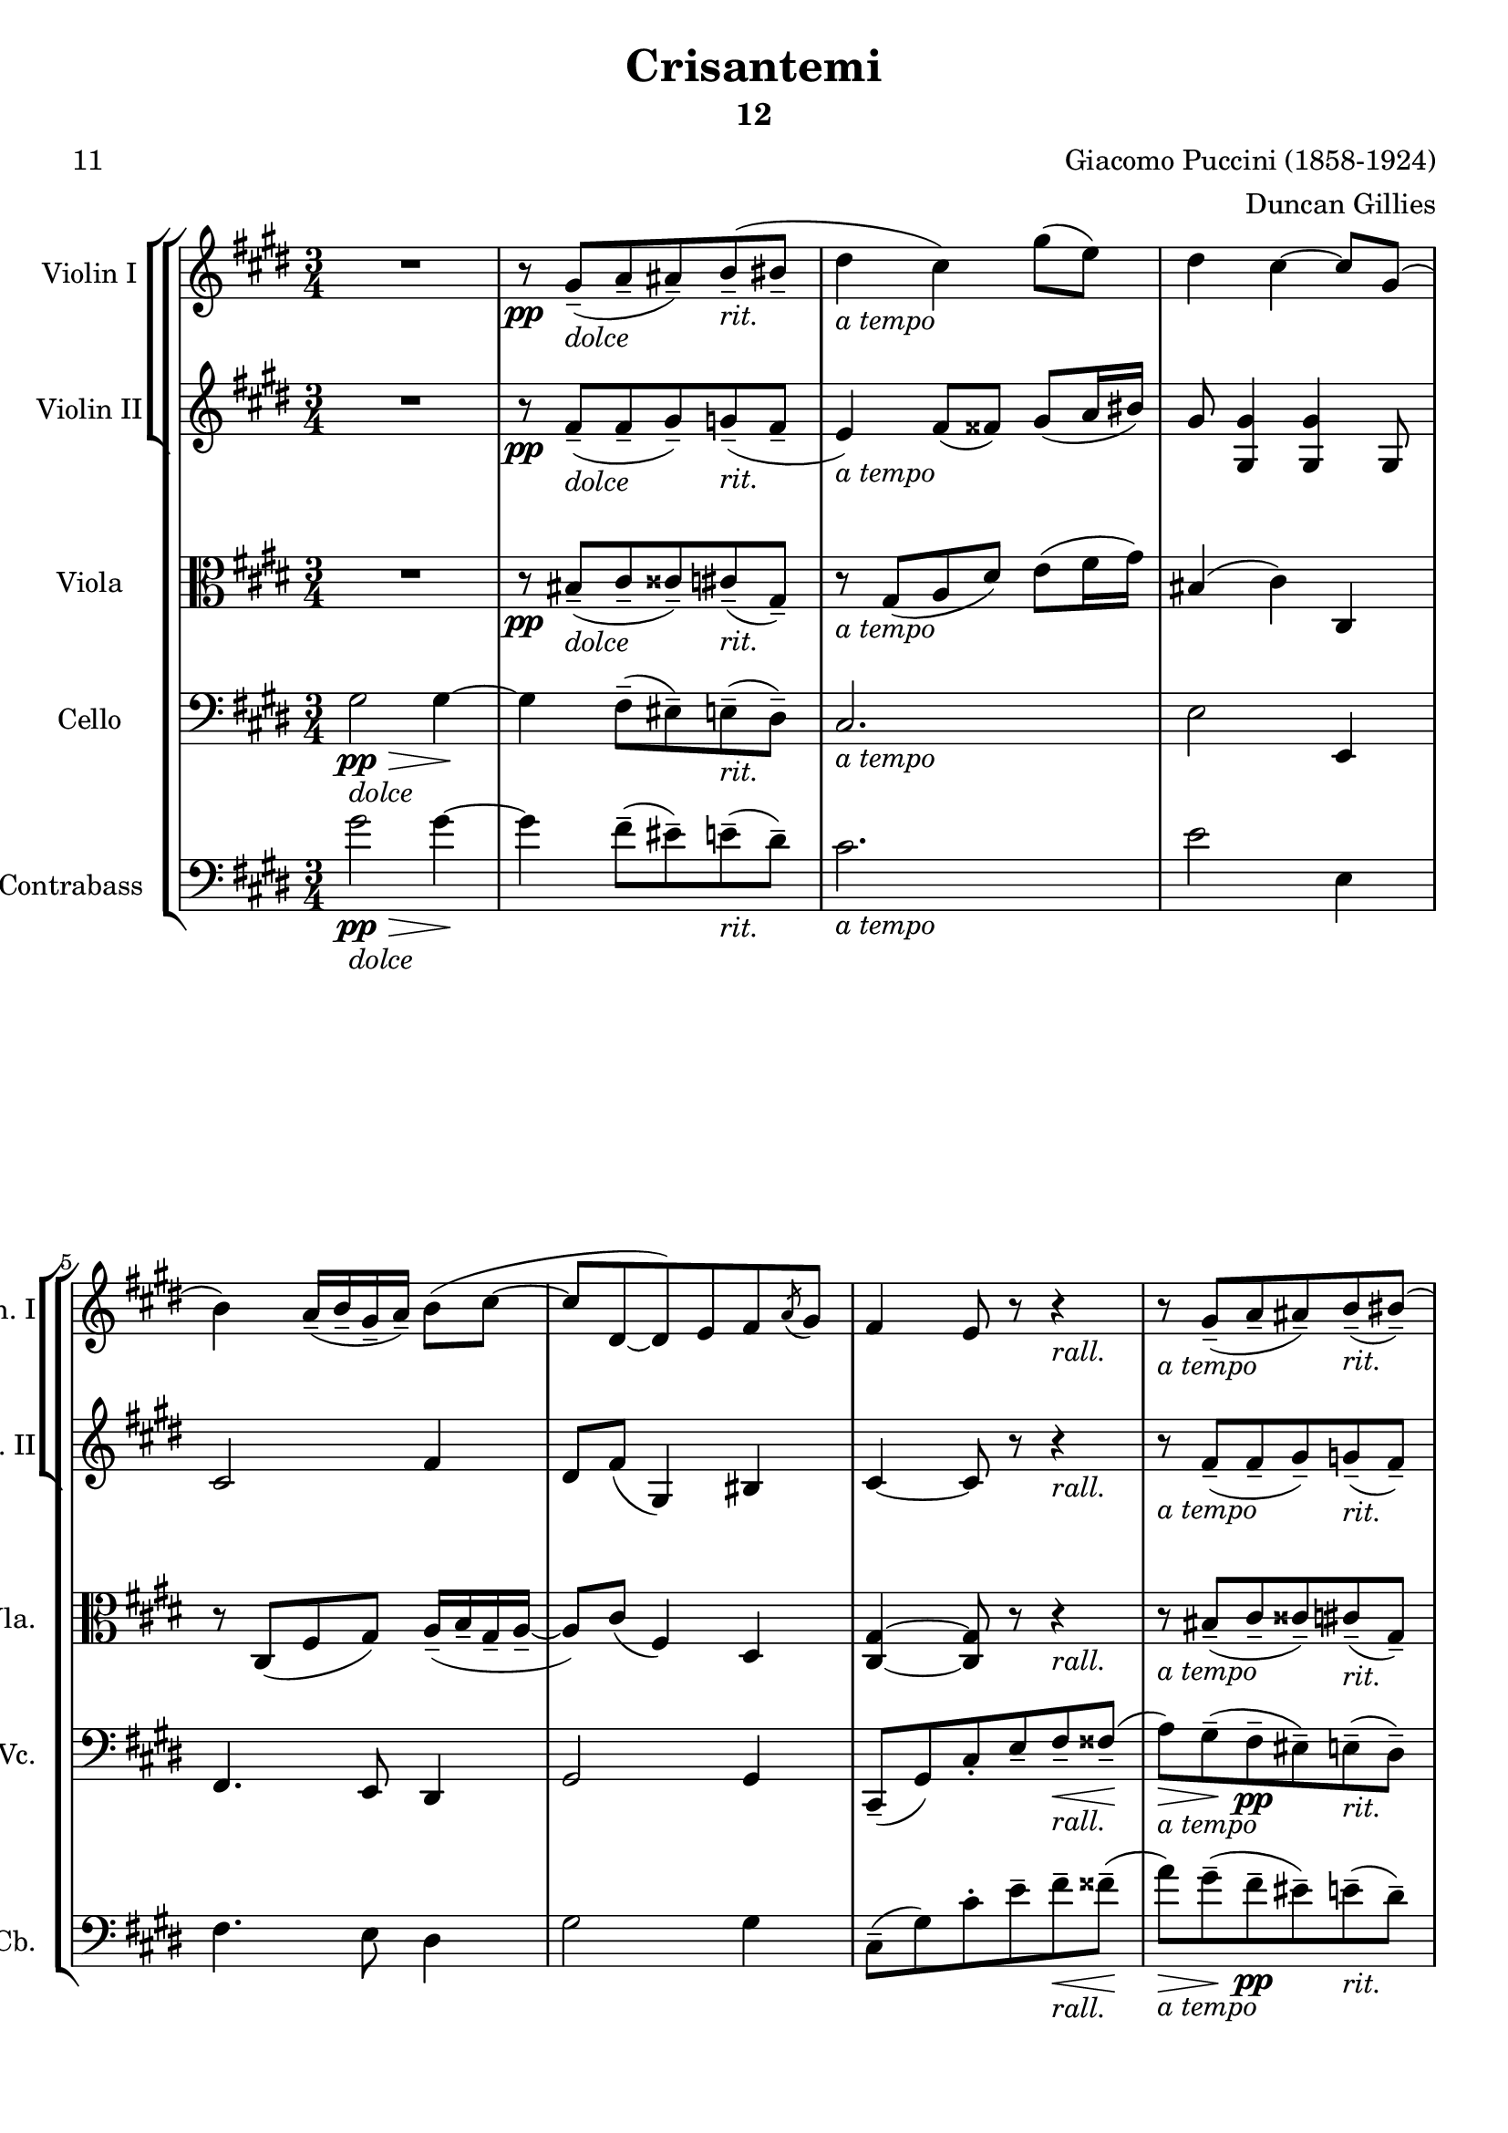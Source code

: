 \version "2.24.3"
% automatically converted by musicxml2ly from /Users/bryanwest/Documents/Finale Files/Finale/String/Puccini - Crisantemi/Puccini - Crisantemi.musicxml
\pointAndClickOff

\header {
  title =  Crisantemi
  composer =  "Giacomo Puccini (1858-1924)"
  arranger =  "Duncan Gillies"
  encodingsoftware =  "Finale v27.4 for Mac"
  encodingdate =  "2024-03-23"
  poet =  "11"
  subtitle =  "12"
}

\layout {
  \context {
    \Score
    skipBars = ##t
    autoBeaming = ##f
  }
}
PartPOneVoiceOne =  \relative gis' {
  \clef "treble" \time 3/4 \key cis \minor | % 1
  R2. | % 2
  r8 -\pp \stemUp gis ( -- [ -\markup{ \italic {dolce} } \stemUp a
  -- \stemUp ais8 ) -- \stemUp b ( -- -\markup{ \italic {rit.} }
  \stemUp bis8 -- ] | % 3
  \stemDown dis4 -\markup{ \italic {a tempo} } \stemDown cis )
  \stemDown gis'8 ( [ \stemDown e ) ] | % 4
  \stemDown dis4 \stemDown cis ~ \stemUp cis8 [ \stemUp gis ( ] | % 5
  \stemDown b4 ) \stemUp a16 ( -- [ \stemUp b -- \stemUp gis --
  \stemUp a16 ) -- ] \stemDown b8 ( [ \stemDown cis ~ ] | % 6
  \stemUp cis8 [ \stemUp dis, ~ \stemUp dis ) \stemUp e \stemUp fis
  \acciaccatura { \stemUp a8 } \stemUp gis ] | % 7
  \stemUp fis4 \stemUp e8 r r4 -\markup{ \italic {rall.} } | % 8
  r8 -\markup{ \italic {a tempo} } \stemUp gis ( -- [ \stemUp a --
  \stemUp ais8 ) -- \stemUp b ( -- -\markup{ \italic {rit.} } \stemUp
  bis8 ) ( -- ] | % 9
  \stemDown dis4 ) \stemDown cis2 ~ -\markup{ \italic {a tempo} } |
  \barNumberCheck #10
  \stemDown cis8 [ \stemDown cis ( -- \stemDown d -- \stemDown dis
  ) -- \stemDown e8 ( -- -\markup{ \italic {rit.} } \stemDown eis ) (
  -- ] | % 11
  \stemDown gis4 ) -\markup{ \italic {a tempo} } \stemDown fis ~
  \stemDown fis8 r | % 12
  \stemDown cis'8 ( [ -\pp \stemDown a ) ] \stemDown gis4 ( \stemDown
  fis4 ) | % 13
  \stemDown a8. ( [ \stemDown cis,16 ) ] -\< \stemDown cis4 -\markup{
    \italic {accel.}
  } \stemDown dis8 [ \stemDown e ] | % 14
  \stemDown fis8 [ -\! \stemDown a, ~ ] \stemUp a16 [ -\markup{
    \italic {rit.}
  } -\> \stemUp b16 ( -- \stemUp gis -- \stemUp a
  ) -- ] \stemDown b8 ( [ \stemDown cis ~ ] | % 15
  \stemUp cis8 [ -\! -\ppp \stemUp dis, ~ \stemUp dis ) \stemUp e (
  -- -\< \stemUp fis8 -- -\markup{ \italic {rall.} } \stemUp fisis )
  -- ] -\! | % 16
  \stemUp a8. ( [ -\> \stemUp gis16 ) ] \stemUp gis2 ~ -\! | % 17
  \stemUp gis8 [ \stemUp gis ( -- -\markup{ \italic {a tempo} }
  \stemUp a8 -- \stemUp ais ) -- \stemUp b ( -- -\markup{
    \italic
    {rit.}
  } \stemUp bis8 ) ( -- ] | % 18
  \stemDown dis4 ) -\markup{ \italic {a tempo} } \stemDown cis2 ~ | % 19
  \stemDown cis8 [ \stemDown cis ( -- \stemDown d -- \stemDown dis
  ) -- -\markup{ \italic {rit.} } \stemDown e8 ( -- \stemDown eis ) (
  -- ] | \barNumberCheck #20
  \stemDown gis4 -\markup{ \italic {a tempo} } \stemDown fis )
  \stemDown gis8 ( [ \stemDown a ) ] | % 21
  \stemDown cis8 ( [ -\markup{ \italic {un poco affrettando} } -\<
  \stemDown a8 ) ] \stemDown gis4 ( -\! -\> \stemDown fis ) | % 22
  \stemDown a8 ( [ -\! -\< \stemDown fis ) ] \stemDown e4 ( -\! -\>
  \stemDown dis4 ) | % 23
  \stemDown fis8 -\! -\markup{ \italic {allargando} } -\< \stemDown
  dis4 \stemUp cis8 -> [ \stemUp a -> \stemUp fis -> ] | % 24
  \stemUp e4 -^ -\! -\f \stemUp dis ~ \stemUp dis8 [ \stemUp gis -^
  ] -\ff | % 25
  \stemDown cis8. ( -^ [ -\markup{ \bold {Sostenuto} } -\markup{
    \italic {con forza}
  } \stemDown dis16 ) ] \stemDown e8 -^ [
  \stemDown cis8 -^ ] \stemDown fis8. ( -^ [ \stemDown dis16 ) ] | % 26
  \stemDown gis2. -\markup{ \bold {Rallantando} } -\> | % 27
  \stemUp gis,2. -\! -\pp | % 28
  R2. | % 29
  r8 \stemUp gis, ( -- [ -\markup{ \italic {trattenuto} } \stemUp a
  -- \stemUp ais8 ) -- \stemUp b ( -- -\< \stemUp bis ) -- ] |
  \barNumberCheck #30
  \stemUp dis2. ( -\! -\> -\f | % 31
  \stemUp cis2 ) ~ -\! -\pp \stemUp cis8 r \bar "||"
  \mark \markup { A } R2. -\markup{ \bold {A tempo} } | % 33
  r4 r r8. \stemUp fis16 ( -\p | % 34
  \stemUp a4 ) ~ -\markup{ \italic {con molto espressione} } \stemUp a8.
  [ \stemUp fis16 ( ] \stemDown b8. ) [ \stemDown fis'16 ] | % 35
  \stemDown fis16 ( [ -\> \stemDown cis8. ) ~ ] -\! \stemDown cis4 ~
  \stemDown cis8 r16 \stemDown cis ( | % 36
  \stemDown e4 ) \stemDown d4.. ( \stemDown b16 ) | % 37
  \stemDown b16 ( [ \stemDown cis8. ) ~ ] \stemDown cis4 \times 2/3 {
    \acciaccatura { \stemUp d8*3/2 ( } \stemDown cis8 ) ( -- [
    \stemDown b8 -- -\pp \stemDown a ) -- ]
  }
  | % 38
  \stemDown b4 ~ \stemDown b16 [ \stemDown cis ( -- \stemDown b --
  \stemDown cis16 ) -- ] \stemUp a ( [ \stemUp b \stemUp a
  \stemUp b16 ) ] | % 39
  \stemUp gis2 \times 2/3 {
    \stemUp b8 ( -- [ -\markup{ \italic {poco rit.} } \stemUp a --
    \stemUp gis8 ) -- ]
  }
  | \barNumberCheck #40
  \stemUp a4 ~ \stemDown a16 [ \stemDown cis ( \stemDown fis )
  \stemDown a,16 -. ] \stemUp gis ( -- [ \stemUp a -- \stemUp gis
  -- \stemUp a16 ) -- ] | % 41
  \stemUp fis4 ~ -\markup{ \italic {a tempo} } \stemUp fis8 r r4 | % 42
  r4 r r8. \stemUp fis16 ( \downbow -\mf | % 43
  \stemDown fis'8. ) [ \stemDown e16 ( ] \stemDown d8. ) [ -\>
  \stemDown cis16 ( ] \stemUp b8. ) [ \stemUp a16 ( ] -\! | % 44
  \stemUp gis8. ) [ -\markup{ \bold {Poco rall.} } -\pp \stemUp b16 (
  -> ] \stemUp gis8. ) [ \stemUp b16 ( -> ] \stemUp gis8. ) [ \stemUp
  b16 ( -> ] | % 45
  \stemUp gis8 ) r r4 r8. \stemDown fis'16 ( -\p | % 46
  \stemDown a4 ) ~ -\markup{ \bold {A tempo} } -\markup{
    \italic
    {molto espressivo}
  } \stemDown a8. [ \stemDown fis16 ( ]
  \stemDown b8. ) [ \stemDown fis'16 ] | % 47
  \stemDown fis16 ( [ \stemDown cis8. ) ~ ] \stemDown cis4 ~ \stemDown
  cis8 r16 \stemDown cis ( | % 48
  \stemDown e4 ) \stemDown d4.. ( \stemDown b16 ) | % 49
  \stemDown b16 ( [ -\> \stemDown cis8. ) ~ ] -\! \stemDown cis4
  \times 2/3 {
    \acciaccatura { \stemUp d8*3/2 ( } \stemDown cis8 ) ( -- [
    \stemDown b8 -- -\pp \stemDown a ) -- ]
  }
  | \barNumberCheck #50
  \stemDown b4 ~ \stemDown b16 [ \stemDown cis ( -- \stemDown b --
  \stemDown cis16 ) -- ] \stemDown a ( [ \stemDown b \stemDown a
  \stemDown b16 ) ] | % 51
  \stemDown gis2 \times 2/3 {
    \stemDown b8 ( -- [ \stemDown a -- \stemDown gis ) -- ]
  }
  | % 52
  \stemDown a4 ~ -\< \stemDown a16 [ \stemDown cis ( \stemDown fis
  ) \stemDown a,16 -. ] -\! \stemDown gis ( -- [ -\> \stemDown a
  -- \stemDown gis16 -- \stemDown a ) -- ] -\! | % 53
  \stemDown fis4 ~ -\markup{ \bold {Senza rall.} } -\pp \stemDown fis16
  \stemUp a,16 -. [ \stemUp fis -. \stemUp a -. ] \stemUp gis -.
  [ \stemUp b16 -. \stemUp gis -. \stemUp b -. ] | % 54
  \stemDown a16 -. [ -\< \stemDown cis -. \stemDown fis8 ~ ] -\! -\>
  \stemDown fis4 -\! \stemDown cis | % 55
  \stemUp fis,4 ~ \stemUp fis16 [ \stemUp a -. \stemUp fis -.
  \stemUp a16 -. ] \stemUp gis -. [ -\< \stemUp b -. \stemUp gis
  -. \stemUp b16 -. ] | % 56
  \stemDown a16 -. [ \stemDown cis -. \stemDown fis -. \stemDown
  cis16 -. ] \stemDown a'4 -\! -\> \stemDown cis, | % 57
  \stemUp fis,4 ~ -\! \stemUp fis8 r \stemUp fis4 ( -\f | % 58
  \stemUp gis4 ) ~ \stemUp gis8 [ r16 \stemUp gis ( ] \stemUp b8 ) [
  r16 \stemUp gis ( ] | % 59
  \stemUp a4 ) ~ \stemUp a8 r \stemDown cis4 ( -\markup{
    \italic
    {portando}
  } -\p | \barNumberCheck #60
  \stemUp gis4 ) ~ \stemUp gis8 [ r16 \stemUp gis ( ] \stemUp b8 ) [
  r16 \stemUp gis ( ] | % 61
  \stemUp fis4 ) ~ \stemUp fis8 r \stemUp fis4 ( -\mf | % 62
  \stemUp gis4 ) ~ \stemUp gis8 [ r16 \stemUp gis \upbow ] -\markup{
    \italic {molto rit.}
  } \times 2/3 {
    \stemUp a8 \downbow [ \stemUp gis8. ( \stemUp fis16 ) ]
  }
  | % 63
  \mark \markup { B } \stemUp gis2 ( -\< \stemUp a4 | % 64
  \stemUp ais4 -\! \stemDown b -\> \stemDown bis | % 65
  \stemDown dis4 -\! -\markup{ \italic {a tempo} } \stemDown cis )
  \stemDown gis'8 ( [ \stemDown e ) ] | % 66
  \stemDown dis4 \stemDown cis ~ \stemUp cis8 [ \stemUp gis ( ] | % 67
  \stemDown b4 ) \stemUp a16 ( -- [ \stemUp b -- \stemUp gis --
  \stemUp a16 ) -- ] \stemDown b8 ( [ \stemDown cis ~ ] | % 68
  \stemUp cis8 [ \stemUp dis, ~ \stemUp dis ) \stemUp e \stemUp fis
  \acciaccatura { \stemUp a8 ( } \stemUp gis ) ] | % 69
  \stemUp fis4 ( \stemUp e8 ) r r4 -\markup{ \italic {rall.} } |
  \barNumberCheck #70
  r8 \stemUp gis ( -- [ -\markup{ \italic {a tempo} } \stemUp a --
  \stemUp ais8 ) -- \stemUp b ( -- -\markup{ \italic {rit.} } \stemUp
  bis8 ) ( -- ] | % 71
  \stemDown dis4 ) \stemDown cis2 ~ | % 72
  \stemDown cis8 [ \stemDown cis ( -- \stemDown d -- \stemDown dis
  ) -- \stemDown e8 ( -- -\markup{ \italic {rit.} } \stemDown eis ) (
  -- ] | % 73
  \stemDown gis4 ) \stemDown fis ~ \stemDown fis8 r | % 74
  \stemDown cis'8 ( [ -\pp \stemDown a ) ] \stemDown gis4 ( \stemDown
  fis4 ) | % 75
  \stemDown a8. ( [ \stemDown cis,16 ) ] -\< \stemDown cis4 -\markup{
    \italic {accel.}
  } \stemDown dis8 [ \stemDown e ] | % 76
  \stemDown fis8 [ -\! \stemDown a, ~ ] \stemUp a16 [ -\markup{
    \italic {rit.}
  } -\> \stemUp b16 ( -- \stemUp gis -- \stemUp a
  ) -- ] \stemDown b8 ( [ \stemDown cis ~ ] | % 77
  \stemUp cis8 [ -\! -\ppp \stemUp dis, ~ \stemUp dis ) \stemUp e (
  -- -\< \stemUp fis8 -- -\markup{ \italic {rall.} } \stemUp fisis )
  -- ] -\! | % 78
  \stemUp a8. ( [ -\> \stemUp gis16 ) ] \stemUp gis2 ~ -\! | % 79
  \stemUp gis8 [ \stemUp gis ( -- -\markup{ \italic {a tempo} }
  \stemUp a8 -- \stemUp ais ) -- \stemUp b ( -- -\markup{
    \italic
    {rit.}
  } \stemUp bis8 ) ( -- ] | \barNumberCheck #80
  \stemDown dis4 ) -\markup{ \italic {a tempo} } \stemDown cis2 ~ | % 81
  \stemDown cis8 [ \stemDown cis ( -- \stemDown d -- \stemDown dis
  ) -- -\markup{ \italic {rit.} } \stemDown e8 ( -- \stemDown eis ) (
  -- ] | % 82
  \stemDown gis4 -\markup{ \italic {a tempo} } \stemDown fis )
  \stemDown gis8 ( [ \stemDown a ) ] | % 83
  \stemDown cis8 ( [ -\markup{ \italic {un poco affrettando} } -\<
  \stemDown a8 ) ] \stemDown gis4 ( -\! -\> \stemDown fis ) | % 84
  \stemDown a8 ( [ -\! -\< \stemDown fis ) ] \stemDown e4 ( -\! -\>
  \stemDown dis4 ) | % 85
  \stemDown fis8 -\! -\markup{ \italic {allargando} } -\< \stemDown
  dis4 \stemUp cis8 -> [ \stemUp a -> \stemUp fis -> ] | % 86
  \stemUp e4 -^ -\! -\f \stemUp dis ~ \stemUp dis8 [ \stemUp gis -^
  ] -\ff | % 87
  \stemDown cis8. ( -^ [ -\markup{ \italic {con forza} } -\markup{
    \bold {Sostenuto}
  } \stemDown dis16 ) ] \stemDown e8 -^ [
  \stemDown cis8 -^ ] \stemDown fis8. ( -^ [ \stemDown dis16 ) ] | % 88
  \stemDown gis2. -\> | % 89
  \stemUp gis,2. -\! -\pp | \barNumberCheck #90
  R2. | % 91
  r8 \stemUp gis, ( -- [ -\markup{ \italic {trattenuto} } \stemUp a
  -- \stemUp ais8 ) -- \stemUp b ( -- -\< \stemUp bis ) -- ] | % 92
  \stemUp dis4 -\! -\markup{ \bold {Senza rall.} } -\pp \stemUp cis2 ~
  | % 93
  \stemUp cis2 \stemUp gis4 | % 94
  \stemUp cis2. ~ | % 95
  \stemUp cis2 \stemUp gis4 | % 96
  \stemUp cis2 ~ \stemUp cis8 r | % 97
  \stemUp cis2 -\markup{ \bold {Rallantando} } \stemUp cis4 | % 98
  \stemUp cis2. ~ -\> -\markup{ \italic {perdendosi} } | % 99
  \stemUp cis8 -\! r r4 r \fermata | \barNumberCheck #100
  R2. \bar "|."
}

PartPTwoVoiceOne =  \relative fis' {
  \clef "treble" \time 3/4 \key cis \minor | % 1
  R2. | % 2
  r8 -\pp \stemUp fis ( -- [ -\markup{ \italic {dolce} } \stemUp fis
  -- \stemUp gis8 ) -- \stemUp g ( -- -\markup{ \italic {rit.} }
  \stemUp fis8 -- ] | % 3
  \stemUp e4 ) -\markup{ \italic {a tempo} } \stemUp fis8 ( [ \stemUp
  fisis8 ) ] \stemUp gis ( [ \stemUp a16 \stemUp bis ) ] | % 4
  \stemUp gis8 \stemUp <gis, gis'>4 \stemUp <gis gis'> \stemUp gis8 | % 5
  \stemUp cis2 \stemUp fis4 | % 6
  \stemUp dis8 [ \stemUp fis ( ] \stemUp gis,4 ) \stemUp bis | % 7
  \stemUp cis4 ~ \stemUp cis8 r r4 -\markup{ \italic {rall.} } | % 8
  r8 -\markup{ \italic {a tempo} } \stemUp fis ( -- [ \stemUp fis --
  \stemUp gis8 ) -- \stemUp g ( -- -\markup{ \italic {rit.} } \stemUp
  fis8 ) -- ] | % 9
  \stemUp e2. ~ -\markup{ \italic {a tempo} } | \barNumberCheck #10
  \stemUp e8 [ \stemUp eis ( -- \stemUp fis -- \stemUp fisis ) --
  \stemUp fis8 ( -- -\markup{ \italic {rit.} } \stemUp cis ~ -- ] | % 11
  \stemUp cis8 [ -\markup{ \italic {a tempo} } \stemUp a' ~ ] \stemUp
  a16 ) [ \stemUp b ( -- \stemUp gis -- \stemUp a ) -- ]
  \stemDown b8 [ \stemDown cis ~ ] | % 12
  \stemDown cis2. -\pp | % 13
  r16 \stemUp cis, ( [ \stemUp fis \stemUp cis ) ] -\< \stemUp
  fis8 -\markup{ \italic {accel.} } \stemUp <cis fis>4 \stemUp <cis
  fis>8 | % 14
  r16 -\! \stemUp a ( [ \stemUp dis \stemUp a ) ] \stemUp dis8
  -\markup{ \italic {rit.} } -\> \stemUp <a dis>4 \stemUp <a dis>8 | % 15
  \stemUp cis4 ~ -\! -\ppp \stemUp cis8 [ \stemUp cis ~ -\< \stemUp
  cis8 -\markup{ \italic {rall.} } \stemUp cis ] -\! | % 16
  \stemUp bis2. ~ -\> -\! | % 17
  \stemUp bis8 [ \stemUp bis ( -- -\markup{ \italic {a tempo} }
  \stemUp cis8 -- \stemUp cisis ) -- \stemUp cis ( -- -\markup{
    \italic {rit.}
  } \stemUp gis8 ) -- ] | % 18
  \stemUp e'2. ~ -\markup{ \italic {a tempo} } | % 19
  \stemUp e8 [ \stemUp eis ( -- \stemUp fis -- \stemUp fisis ) --
  -\markup{ \italic {rit.} } \stemUp fis8 ( -- \stemUp cis ) -- ] |
  \barNumberCheck #20
  \stemUp cis4. -\markup{ \italic {a tempo} } \stemDown a'8 ( [
  \stemDown cis8 \stemDown fis ) ] | % 21
  \stemDown fis8 ( [ -\markup{ \italic {un poco affrettando} } -\<
  \stemDown dis8 ) ] \stemDown cis2 -\! -\> | % 22
  \stemDown dis8 ( [ -\! -\< \stemDown cis ) ] \stemUp a2 -\! -\> | % 23
  \stemDown cis8 -\! -\markup{ \italic {allargando} } -\< \stemUp a4
  \stemUp fis8 -> [ \stemUp dis -> \stemUp cis -> ] | % 24
  \stemUp a2 ~ -^ -\! -\f \stemUp a8 [ \stemUp gis' -^ ] -\ff | % 25
  \stemUp e8. ( -^ [ -\markup{ \italic {con forza} } \stemUp gis16 ) ]
  \stemUp cis8 -^ [ \stemUp e, -^ ] \stemDown dis'8. ( -^ [ \stemDown
  gis,16 ) ] | % 26
  \stemDown e'2. -\> | % 27
  \stemUp e,2. -\! -\pp | % 28
  R2. | % 29
  r8 \stemUp gis, ( -- [ -\markup{ \italic {trattenuto} } \stemUp a
  -- \stemUp gis8 ) -- \stemUp g ( -- -\< \stemUp gis ) -- ] |
  \barNumberCheck #30
  \stemUp gis2. ~ -\! -\> -\f | % 31
  \stemUp gis2 ~ -\! -\pp \stemUp gis8 r \bar "||"
  \stemUp cis2 -\pp \stemUp b4 -\< -\! -\> | % 33
  \stemUp cis2 -\! \stemUp b4 -\< -\! -\> | % 34
  \stemUp cis2 -\! \stemUp b4 | % 35
  \stemUp cis2. | % 36
  \stemUp b2. | % 37
  \stemUp cis2 \times 2/3 {
    \stemUp cis4 ( -\pp \stemUp fis8 )
  }
  | % 38
  \stemUp b,4 \stemUp e ( \stemUp fis ) | % 39
  \stemUp b,4 ( \stemUp d ) \times 2/3 {
    \stemUp gis8 ( -- [ -\markup{ \italic {poco rit.} } \stemUp eis
    -- \stemUp b8 ) -- ]
  }
  | \barNumberCheck #40
  \stemUp cis4 ~ \stemUp cis16 [ \stemUp fis \stemUp a \stemUp fis
  ] \stemUp d8 [ \stemUp b ] | % 41
  \stemUp a4 ~ -\markup{ \italic {a tempo} } \stemUp a8 r r4 | % 42
  r4 r8. \stemUp g'16 ( \upbow -\mf \stemUp ais,8. ) [ \stemUp e'16 (
  ] | % 43
  \stemUp d8. ) [ \stemUp e16 ( ] \stemUp fis8. ) [ -\> \stemUp e16 (
  ] \stemUp d8. ) [ \stemUp fis16 ( ] -\! | % 44
  \stemUp eis8. ) [ -\pp \stemUp fis16 ( -> ] \stemUp eis8. ) [
  \stemUp fis16 ( -> ] \stemUp eis8. ) [ \stemUp fis16 ( -> ] | % 45
  \stemUp eis8 ) r r4 r | % 46
  \stemUp fis16 ( [ -\p \stemUp cis \stemUp fis \stemUp cis ) ]
  \stemUp fis16 ( [ \stemUp cis \stemUp fis \stemUp cis ) ]
  \stemUp fis16 ( [ \stemUp d \stemUp fis \stemUp gis ) ] | % 47
  \stemUp a16 ( [ \stemUp cis, \stemUp fis \stemUp cis ) ]
  \stemUp fis16 ( [ \stemUp cis \stemUp fis \stemUp cis ) ]
  \stemUp fis16 ( [ \stemUp cis \stemUp fis \stemUp cis ) ] | % 48
  \stemUp gis'16 ( [ \stemUp b, \stemUp gis' \stemUp b, ) ]
  \stemUp gis'16 ( [ \stemUp b, \stemUp gis' \stemUp b, ) ]
  \stemUp gis'16 ( [ \stemUp b, \stemUp gis' \stemUp d ) ] | % 49
  \stemUp fis16 ( [ \stemUp cis \stemUp a' \stemUp cis, ) ]
  \stemUp a'16 ( [ \stemUp cis, \stemUp a' \stemUp cis, ) ]
  \times 2/3 {
    \stemUp a'8 ( -- [ -\pp \stemUp gis -- \stemUp fis ) -- ]
  }
  | \barNumberCheck #50
  \stemUp gis16 ( [ \stemUp e \stemUp gis \stemUp e ) ] \stemUp
  gis16 ( [ \stemUp e \stemUp gis \stemUp e ) ] \stemUp fis (
  [ \stemUp d16 \stemUp fis \stemUp d ) ] | % 51
  \stemUp eis16 ( [ \stemUp d \stemUp eis \stemUp d ) ] \stemUp
  eis16 ( [ \stemUp d \stemUp eis \stemUp d ) ] \times 2/3 {
    \stemUp gis8 ( -- [ \stemUp fis -- \stemUp eis ) -- ]
  }
  | % 52
  \stemUp fis16 ( [ -\< \stemUp cis \stemUp fis \stemUp cis ) ]
  \stemUp fis16 ( [ \stemUp cis \stemUp a ) \stemUp fis' -. ]
  -\! \stemUp fis16 ( [ -\> \stemUp d \stemUp b \stemUp eis ) ]
  -\! | % 53
  \stemUp <a, fis'>8 ~ -\pp \stemUp a4. \stemUp gis4 | % 54
  \stemUp a2 \stemUp b4 | % 55
  \stemUp a2 \stemUp gis4 | % 56
  \stemUp a2 \stemUp b4 | % 57
  \stemUp a4 ~ \stemUp a8 r \stemUp cis4 ( -\f | % 58
  \stemUp d4 ) ~ \stemUp d8 [ r16 \stemUp d ( ] \stemUp fis8 ) [ r16
  \stemUp d16 ( ] | % 59
  \stemUp fis4 ) ~ \stemUp fis8 r \stemUp a4 ( -\markup{
    \italic
    {portando}
  } -\p | \barNumberCheck #60
  \stemUp d,4 ) ~ \stemUp d8 [ r16 \stemUp d ( ] \stemUp fis8 ) [ r16
  \stemUp d16 ( ] | % 61
  \stemUp cis4 ) ~ \stemUp cis8 r \stemUp cis4 ( -\mf | % 62
  \stemUp dis4 ) ~ \stemUp dis8 [ r16 \stemUp dis \upbow ] -\markup{
    \italic {molto rit.}
  } \times 2/3 {
    \stemUp dis8 \downbow [ \stemUp dis8. ( \stemUp cis16 ) ]
  }
  | % 63
  \stemUp dis2 ( -\< \stemUp fis4 | % 64
  \stemUp gis4 -\! \stemUp g -\> \stemUp fis | % 65
  \stemUp e4 ) -\! -\markup{ \italic {a tempo} } \stemUp fis8 ( [
  \stemUp fisis8 ) ] \stemUp gis ( [ \stemUp a16 \stemUp bis ) ] | % 66
  \stemUp gis8 \stemUp <gis, gis'>4 \stemUp <gis gis'> \stemUp gis8 | % 67
  \stemUp cis2 \stemUp fis4 | % 68
  \stemUp dis8 [ \stemUp fis ( ] \stemUp gis,4 ) \stemUp bis | % 69
  \stemUp cis4 ( ~ \stemUp cis8 ) r r4 -\markup{ \italic {rall.} } |
  \barNumberCheck #70
  r8 \stemUp fis ( -- [ -\markup{ \italic {a tempo} } \stemUp fis --
  \stemUp gis8 ) -- \stemUp g ( -- -\markup{ \italic {rit.} } \stemUp
  fis8 ) -- ] | % 71
  \stemUp e2. ~ | % 72
  \stemUp e8 [ \stemUp eis ( -- \stemUp fis -- \stemUp fisis ) --
  \stemUp fis8 ( -- -\markup{ \italic {rit.} } \stemUp cis ) ~ -- ] | % 73
  \stemUp cis8 [ \stemUp a' ~ ] \stemUp a16 [ \stemUp b ( --
  \stemUp gis16 -- \stemUp a ) -- ] \stemDown b8 [ \stemDown cis ~
  ] | % 74
  \stemDown cis2. -\pp | % 75
  r16 \stemUp cis, ( [ \stemUp fis \stemUp cis ) ] -\< \stemUp
  fis8 -\markup{ \italic {accel.} } \stemUp <cis fis>4 \stemUp <cis
  fis>8 | % 76
  r16 -\! \stemUp a ( [ \stemUp dis \stemUp a ) ] \stemUp dis8
  -\markup{ \italic {rit.} } -\> \stemUp <a dis>4 \stemUp <a dis>8 | % 77
  \stemUp cis4 ~ -\! -\ppp \stemUp cis8 [ \stemUp cis ~ -\< \stemUp
  cis8 -\markup{ \italic {rall.} } \stemUp cis ] -\! | % 78
  \stemUp bis2. ~ -\> -\! | % 79
  \stemUp bis8 [ \stemUp bis ( -- -\markup{ \italic {a tempo} }
  \stemUp cis8 -- \stemUp cisis ) -- \stemUp cis ( -- -\markup{
    \italic {rit.}
  } \stemUp gis8 ) -- ] | \barNumberCheck #80
  \stemUp e'2. ~ -\markup{ \italic {a tempo} } | % 81
  \stemUp e8 [ \stemUp eis ( -- \stemUp fis -- \stemUp fisis ) --
  -\markup{ \italic {rit.} } \stemUp fis8 ( -- \stemUp cis ) -- ] | % 82
  \stemUp cis4. -\markup{ \italic {a tempo} } \stemDown a'8 ( [
  \stemDown cis8 \stemDown fis ) ] | % 83
  \stemDown fis8 ( [ -\markup{ \italic {un poco affrettando} } -\<
  \stemDown dis8 ) ] \stemDown cis2 -\! -\> | % 84
  \stemDown dis8 ( [ -\! -\< \stemDown cis ) ] \stemUp a2 -\! -\> | % 85
  \stemDown cis8 -\! -\markup{ \italic {allargando} } -\< \stemUp a4
  \stemUp fis8 -> [ \stemUp dis -> \stemUp cis -> ] | % 86
  \stemUp a2 ~ -^ -\! -\f \stemUp a8 [ \stemUp gis' -^ ] -\ff | % 87
  \stemUp e8. ( -^ [ -\markup{ \italic {con forza} } \stemUp gis16 ) ]
  \stemUp cis8 -^ [ \stemUp e, -^ ] \stemDown dis'8. ( -^ [ \stemDown
  gis,16 ) ] | % 88
  \stemDown e'2. -\> | % 89
  \stemUp e,2. -\! -\pp | \barNumberCheck #90
  R2. | % 91
  r8 \stemUp gis, ( -- [ -\markup{ \italic {trattenuto} } \stemUp a
  -- \stemUp gis8 ) -- \stemUp g ( -- -\< \stemUp gis ) -- ] | % 92
  \stemUp dis'4 -\! -\pp \stemUp cis2 ~ | % 93
  \stemUp cis2 \stemUp gis4 | % 94
  \stemUp cis2. ~ | % 95
  \stemUp cis2 \stemUp gis4 | % 96
  \stemUp cis2 ~ \stemUp cis8 r | % 97
  \stemUp gis2 \stemUp gis4 | % 98
  \stemUp gis2. ~ -\> -\markup{ \italic {perdendosi} } | % 99
  \stemUp gis8 -\! r r4 r \fermata | \barNumberCheck #100
  R2. \bar "|."
}

PartPThreeVoiceOne =  \relative bis {
  \clef "alto" \time 3/4 \key cis \minor | % 1
  R2. | % 2
  r8 -\pp \stemUp bis ( -- [ -\markup{ \italic {dolce} } \stemUp cis
  -- \stemUp cisis8 ) -- \stemUp cis ( -- -\markup{ \italic {rit.} }
  \stemUp gis8 ) -- ] | % 3
  r8 -\markup{ \italic {a tempo} } \stemUp gis ( [ \stemUp a \stemUp
  dis8 ) ] \stemDown e ( [ \stemDown fis16 \stemDown gis ) ] | % 4
  \stemUp bis,4 ( \stemDown cis ) \stemUp cis, | % 5
  r8 \stemUp cis ( [ \stemUp fis \stemUp gis ) ] \stemUp a16 ( -- [
  \stemUp b16 -- \stemUp gis -- \stemUp a ~ -- ] | % 6
  \stemUp a8 ) [ \stemUp cis ( ] \stemUp fis,4 ) \stemUp dis | % 7
  \stemUp <cis gis'>4 ~ ~ \stemUp <cis gis'>8 r r4 -\markup{
    \italic
    {rall.}
  } | % 8
  r8 -\markup{ \italic {a tempo} } \stemUp bis' ( -- [ \stemUp cis
  -- \stemUp cisis8 ) -- \stemUp cis ( -- -\markup{ \italic {rit.} }
  \stemUp gis8 ) -- ] | % 9
  \stemUp gis2 ~ \stemUp gis8 [ -\markup{ \italic {a tempo} } \stemUp
  gis8 ( ] | \barNumberCheck #10
  \stemDown cis8 ) [ \stemDown b' ( -- \stemDown b -- \stemDown cis
  ) -- \stemDown c8 ( -- -\markup{ \italic {rit.} } \stemDown b ) --
  ] | % 11
  \stemDown a8 [ -\markup{ \italic {a tempo} } \stemDown cis, ~
  \stemDown cis8 \stemDown cis ] \stemDown <a fis'>4 | % 12
  \stemDown a16 [ -\pp \stemDown cis ( \stemDown eis \stemDown fis
  ) ] \stemDown a8 ( [ \stemDown <a, cis> ) \stemDown a' ( \stemDown
  <a, cis>8 ) ] | % 13
  \stemDown a'2. -\markup{ \italic {accel.} } -\< | % 14
  \stemDown fis2. -\! -\markup{ \italic {rit.} } -\> | % 15
  r16 -\! -\ppp \stemUp fis,8 [ \stemUp fis16 ~ ] \stemUp fis8 [
  \stemUp e8 ( ] -\< \stemUp dis4 ) -\markup{ \italic {rall.} } | % 16
  r16 -\! -\> \stemUp dis8 [ \stemUp dis16 ~ ] \stemUp dis8 -\!
  \stemUp gis4 -- \stemDown dis'8 ~ -- | % 17
  \stemDown dis8 [ \stemDown fis ( -- -\markup{ \italic {a tempo} }
  \stemDown fis8 -- \stemDown gis ) -- \stemDown g ( -- -\markup{
    \italic {rit.}
  } \stemDown fis8 ) -- ] | % 18
  \stemUp gis,2 ~ -\markup{ \italic {a tempo} } \stemUp gis8 [ \stemUp
  gis8 ( ] | % 19
  \stemDown cis8 ) [ \stemDown b' ( -- \stemDown b -- \stemDown cis
  ) -- -\markup{ \italic {rit.} } \stemDown c8 ( -- \stemDown b ) --
  ] | \barNumberCheck #20
  \stemDown a4. -\markup{ \italic {a tempo} } \stemDown a,8 ( [
  \stemDown cis8 \stemDown fis ) ] | % 21
  \stemDown a8 ( [ -\markup{ \italic {un poco affrettando} } -\<
  \stemDown fis8 ) ] \stemDown dis2 -\! -\> | % 22
  \stemDown fis8 ( [ -\! -\< \stemDown dis ) ] \stemDown cis2 -\! -\>
  | % 23
  \stemDown dis8 -\! -\markup{ \italic {allargando} } -\< \stemDown
  cis4 \stemUp a8 -> [ \stemUp fis -> \stemUp dis -> ] | % 24
  \stemUp bis2 ~ -^ -\! -\f \stemUp bis8 [ \stemUp gis' -^ ] -\ff | % 25
  \stemDown cis8. ( -^ [ -\markup{ \italic {con forza} } \stemDown dis16
  ) ] \stemDown e8 -^ [ \stemDown cis -^ ] \stemDown fis8. ( -^ [
  \stemDown dis16 ) ] | % 26
  \stemDown gis2. -\> | % 27
  \stemUp gis,2. -\! -\pp | % 28
  R2. | % 29
  r8 \stemUp bis, ( -- [ -\markup{ \italic {trattenuto} } \stemUp cis
  -- \stemUp cisis8 ) -- \stemUp cis ( -- -\< \stemUp fis ) -- ] |
  \barNumberCheck #30
  \stemUp e2. ~ -\! -\> -\f | % 31
  \stemUp e2 ~ -\! -\pp \stemUp e8 r \bar "||"
  \stemUp a16 ( [ -\pp \stemUp fis \stemUp a \stemUp fis ) ]
  \stemUp a16 ( [ -\< \stemUp fis \stemUp a \stemUp fis ) ] -\!
  \stemUp gis16 ( [ -\> \stemUp fis \stemUp gis \stemUp fis ) ]
  -\! | % 33
  \stemUp a16 ( [ \stemUp fis \stemUp a \stemUp fis ) ] \stemUp
  a16 ( [ -\< \stemUp fis \stemUp a \stemUp fis ) ] -\! \stemUp
  gis16 ( [ -\> \stemUp fis \stemUp gis \stemUp fis ) ] -\! | % 34
  \stemUp a16 ( [ \stemUp fis \stemUp a \stemUp fis ) ] \stemUp
  a16 ( [ \stemUp fis \stemUp a \stemUp fis ) ] \stemUp gis (
  [ \stemUp fis16 \stemUp gis \stemUp fis ) ] | % 35
  \stemUp a16 ( [ \stemUp fis \stemUp a \stemUp fis ) ] \stemUp
  a16 ( [ \stemUp fis \stemUp a \stemUp fis ) ] \stemUp a ( [
  \stemUp fis16 \stemUp a \stemUp fis ) ] | % 36
  \stemUp gis16 ( [ \stemUp fis \stemUp gis \stemUp fis ) ]
  \stemUp gis16 ( [ \stemUp fis \stemUp gis \stemUp fis ) ]
  \stemUp gis16 ( [ \stemUp fis \stemUp gis \stemUp fis ) ] | % 37
  \stemUp a16 ( [ \stemUp fis \stemUp a \stemUp fis ) ] \stemUp
  a16 ( [ \stemUp fis \stemUp a \stemUp fis ) ] \stemUp a ( [
  -\pp \stemUp fis16 \stemUp a \stemUp fis ) ] | % 38
  \stemUp gis16 ( [ \stemUp e \stemUp gis \stemUp e ) ] \stemUp
  gis16 ( [ \stemUp e \stemUp gis \stemUp e ) ] \stemUp fis (
  [ \stemUp d16 \stemUp fis \stemUp d ) ] | % 39
  \stemUp eis16 ( [ \stemUp d \stemUp eis \stemUp d ) ] \stemUp
  eis16 ( [ \stemUp d \stemUp eis \stemUp d ) ] \stemUp b' ( [
  -\markup{ \italic {poco rit.} } \stemUp eis,16 \stemUp b' \stemUp
  eis,16 ) ] | \barNumberCheck #40
  \stemUp a16 ( [ \stemUp fis \stemUp a \stemUp fis ) ] \stemUp
  a16 ( [ \stemUp fis \stemUp a \stemUp fis ) ] \stemUp gis (
  [ \stemUp fis16 \stemUp gis \stemUp eis ) ] | % 41
  \stemUp fis16 ( [ -\markup{ \italic {a tempo} } \stemUp cis
  \stemUp fis16 \stemUp cis ] \stemUp fis8 ) r r8. \stemDown fis'16
  ( \downbow -\mf | % 42
  \stemDown e'8. ) [ \stemDown cis16 ( ] \stemDown ais8. ) [ \stemDown
  b16 ( ] \stemDown cis8. ) [ \stemDown d16 ( ] | % 43
  \stemDown cis4 ) \stemDown b8. [ -\> \stemDown fis16 ] \stemDown fis8.
  [ \stemDown dis16 ( ] -\! | % 44
  \stemDown eis8. ) [ -\pp \stemDown d16 ( -> ] \stemDown cis8. ) [
  \stemDown d16 ( -> ] \stemDown cis8. ) [ \stemDown d16 ( -> ] | % 45
  \stemDown cis4 ) \stemDown cis \stemDown cis | % 46
  \stemUp fis,2 -\p \stemUp <fis gis>4 | % 47
  \stemUp <fis a>2 \stemUp <fis a>4 | % 48
  \stemUp <fis gis>2 \stemUp <fis gis>4 | % 49
  \stemUp <fis a>2 \stemUp fis4 -\pp | \barNumberCheck #50
  \stemUp <fis gis>2 \stemUp <fis d'>4 | % 51
  \stemUp <fis b>2 \stemUp <fis cis'>4 | % 52
  \stemUp <fis cis'>4 ~ ~ -\< \stemUp <fis cis'>16 [ \stemUp cis' (
  \stemUp fis16 ) \stemUp a, -. ] -\! \stemUp gis ( -- [ -\>
  \stemUp a16 -- \stemUp gis -- \stemUp a ) -- ] -\! | % 53
  \stemUp fis16 -. [ -\pp \stemUp fis ( \stemUp cis \stemUp fis
  ) ] \stemUp cis16 ( [ \stemUp fis \stemUp cis \stemUp fis ) ]
  \stemUp d16 ( [ \stemUp fis \stemUp d \stemUp fis ) ] | % 54
  \stemUp cis16 ( [ \stemUp fis \stemUp cis \stemUp fis ) ]
  \stemUp cis16 ( [ \stemUp fis \stemUp cis \stemUp fis ) ]
  \stemUp cis16 ( [ \stemUp eis \stemUp cis \stemUp eis ) ] | % 55
  \stemUp cis16 ( [ \stemUp fis \stemUp cis \stemUp fis ) ]
  \stemUp cis16 ( [ \stemUp fis \stemUp cis \stemUp fis ) ]
  \stemUp d16 ( [ \stemUp fis \stemUp d \stemUp fis ) ] | % 56
  \stemUp cis16 ( [ \stemUp fis \stemUp cis \stemUp fis ) ]
  \stemUp cis16 ( [ \stemUp fis \stemUp cis \stemUp fis ) ]
  \stemUp cis16 ( [ \stemUp eis \stemUp cis \stemUp eis ) ] | % 57
  r16 \stemUp cis ( [ \stemUp fis \stemUp cis ] \stemUp fis8 ) r
  \stemUp a4 ( -\f | % 58
  \stemUp b4 ) ~ \stemUp b8 [ r16 \stemUp b ( ] \stemDown d8 ) [ r16
  \stemDown b16 ( ] | % 59
  \stemDown cis4 ) ~ \stemDown cis8 r \stemDown fis4 ( -\markup{
    \italic {portando}
  } -\p | \barNumberCheck #60
  \stemUp b,4 ) ~ \stemUp b8 [ r16 \stemUp b ( ] \stemDown d8 ) [ r16
  \stemDown b16 ( ] | % 61
  \stemUp a4 ) ~ \stemUp a8 r \stemUp a4 ( -\mf | % 62
  \stemUp bis4 ) ~ \stemUp bis8 [ r16 \stemUp bis \upbow ] -\markup{
    \italic {molto rit.}
  } \times 2/3 {
    \stemUp cis8 \downbow [ \stemUp bis8. ( \stemUp a16 ) ]
  }
  | % 63
  \stemUp bis2 ( -\< \stemDown cis4 | % 64
  \stemDown cisis4 -\! \stemDown cis -\> \stemUp gis ) | % 65
  r8 -\! -\markup{ \italic {a tempo} } \stemUp gis ( \stemUp a [
  \stemUp dis8 ) ] \stemDown e ( [ \stemDown fis16 \stemDown gis )
  ] | % 66
  \stemUp bis,4 ( \stemDown cis ) \stemUp cis, | % 67
  r8 \stemUp cis ( [ \stemUp fis \stemUp gis ) ] \stemUp a16 ( -- [
  \stemUp b16 -- \stemUp gis -- \stemUp a ) ~ -- ] | % 68
  \stemUp a8 [ \stemUp cis ( ] \stemUp fis,4 ) \stemUp dis | % 69
  \stemUp <cis gis'>4 ~ ~ \stemUp <cis gis'>8 r r4 -\markup{
    \italic
    {rall.}
  } | \barNumberCheck #70
  r8 \stemUp bis' ( -- [ -\markup{ \italic {a tempo} } \stemUp cis
  -- \stemUp cisis8 ) -- \stemUp cis ( -- -\markup{ \italic {rit.} }
  \stemUp gis8 ) -- ] | % 71
  \stemUp gis2 ~ \stemUp gis8 [ \stemUp gis ( ] | % 72
  \stemDown cis8 ) [ \stemDown b' ( -- \stemDown b -- \stemDown cis
  ) -- \stemDown c8 ( -- -\markup{ \italic {rit.} } \stemDown b ) --
  ] | % 73
  \stemDown a8 [ \stemDown cis, ~ \stemDown cis \stemDown cis ]
  \stemDown <a fis'>4 | % 74
  \stemDown a16 [ -\pp \stemDown cis ( \stemDown eis \stemDown fis
  ) ] \stemDown a8 ( [ \stemDown <a, cis> ) \stemDown a' ( \stemDown
  <a, cis>8 ) ] | % 75
  \stemDown a'2. -\markup{ \italic {accel.} } -\< | % 76
  \stemDown fis2. -\! -\markup{ \italic {rit.} } -\> | % 77
  r16 -\! -\ppp \stemUp fis,8 [ \stemUp fis16 ~ ] \stemUp fis8 [
  \stemUp e8 ( ] -\< \stemUp dis4 ) -\markup{ \italic {rall.} } | % 78
  r16 -\! -\> \stemUp dis8 [ \stemUp dis16 ~ ] \stemUp dis8 -\!
  \stemUp gis4 -- \stemDown dis'8 ~ -- | % 79
  \stemDown dis8 [ \stemDown fis ( -- -\markup{ \italic {a tempo} }
  \stemDown fis8 -- \stemDown gis ) -- \stemDown g ( -- -\markup{
    \italic {rit.}
  } \stemDown fis8 ) -- ] | \barNumberCheck #80
  \stemUp gis,2 ~ -\markup{ \italic {a tempo} } \stemUp gis8 [ \stemUp
  gis8 ( ] | % 81
  \stemDown cis8 ) [ \stemDown b' ( -- \stemDown b -- \stemDown cis
  ) -- -\markup{ \italic {rit.} } \stemDown c8 ( -- \stemDown b ) --
  ] | % 82
  \stemDown a4. -\markup{ \italic {a tempo} } \stemDown a,8 ( [
  \stemDown cis8 \stemDown fis ) ] | % 83
  \stemDown a8 ( [ -\markup{ \italic {un poco affrettando} } -\<
  \stemDown fis8 ) ] \stemDown dis2 -\! -\> | % 84
  \stemDown fis8 ( [ -\! -\< \stemDown dis ) ] \stemDown cis2 -\! -\>
  | % 85
  \stemDown dis8 -\! -\markup{ \italic {allargando} } -\< \stemDown
  cis4 \stemUp a8 -> [ \stemUp fis -> \stemUp dis -> ] | % 86
  \stemUp bis2 ~ -^ -\! -\f \stemUp bis8 [ \stemUp gis' -^ ] -\ff | % 87
  \stemDown cis8. ( -^ [ -\markup{ \italic {con forza} } \stemDown dis16
  ) ] \stemDown e8 -^ [ \stemDown cis -^ ] \stemDown fis8. ( -^ [
  \stemDown dis16 ) ] | % 88
  \stemDown gis2. -\> | % 89
  \stemUp gis,2. -\! -\pp | \barNumberCheck #90
  R2. | % 91
  r8 \stemUp bis, ( -- [ -\markup{ \italic {trattenuto} } \stemUp cis
  -- \stemUp cisis8 ) -- \stemUp cis ( -- -\< \stemUp fis ) -- ] | % 92
  \stemUp e4 ~ -\! -\mf \stemUp e16 [ \stemUp e -. \stemUp cis -.
  \stemUp e16 -. ] \stemUp dis -. [ \stemUp fis -. \stemUp dis
  -. \stemUp fis16 -. ] | % 93
  \stemUp e16 -. [ \stemUp gis -. \stemUp cis8 ~ ] -\> \stemDown cis4
  \stemUp gis4 | % 94
  \stemUp cis,4 ~ -\! -\p \stemUp cis16 [ \stemUp e -. \stemUp cis
  -. \stemUp e16 -. ] \stemUp dis -. [ \stemUp fis -. \stemUp dis
  -. \stemUp fis16 -. ] | % 95
  \stemUp e16 -. [ \stemUp gis -. \stemUp cis -. \stemUp gis -.
  ] \stemDown e'4 -\> \stemUp gis, | % 96
  \stemUp cis,2 ~ -\! -\pp \stemUp cis8 r | % 97
  \stemUp e2 \stemUp e4 | % 98
  \stemUp e2. ~ -\> -\markup{ \italic {perdendosi} } | % 99
  \stemUp e8 -\! r r4 r \fermata | \barNumberCheck #100
  R2. \bar "|."
}

PartPFourVoiceOne =  \relative gis {
  \clef "bass" \time 3/4 \key cis \minor | % 1
  \stemDown gis2 -\> -\pp -\markup{ \italic {dolce} } \stemDown gis4 ~
  -\! | % 2
  \stemDown gis4 \stemDown fis8 ( -- [ \stemDown eis ) -- \stemDown e
  ( -- -\markup{ \italic {rit.} } \stemDown dis8 ) -- ] | % 3
  \stemUp cis2. -\markup{ \italic {a tempo} } | % 4
  \stemDown e2 \stemUp e,4 | % 5
  \stemUp fis4. \stemUp e8 \stemUp dis4 | % 6
  \stemUp gis2 \stemUp gis4 | % 7
  \stemUp cis,8 ( -- [ \stemUp gis' ) \stemUp cis -. \stemUp e --
  \stemUp fis8 -- -\markup{ \italic {rall.} } -\< \stemUp fisis ( --
  ] -\! | % 8
  \stemDown a8 ) [ -\markup{ \italic {a tempo} } -\> \stemDown gis (
  -- -\! \stemDown fis8 -- -\pp \stemDown eis ) -- \stemDown e ( --
  -\markup{ \italic {rit.} } \stemDown dis8 ) -- ] | % 9
  \stemUp cis8 [ \stemUp cis, ( \stemUp gis' -\markup{
    \italic {
      a
      tempo
    }
  } \stemUp cis8 \stemUp e \stemUp gis ) ] |
  \barNumberCheck #10
  \stemDown cis4 \stemDown b8 ( -- [ \stemDown ais ) -- \stemDown a
  ( -- -\markup{ \italic {rit.} } \stemDown gis8 ) -- ] | % 11
  \stemDown fis2 -\markup{ \italic {a tempo} } \stemDown e4 | % 12
  \stemDown dis2. -\pp | % 13
  \stemDown e2. -\markup{ \italic {accel.} } -\< | % 14
  \stemUp cis2. -\! -\markup{ \italic {rit.} } -\> | % 15
  \stemUp a2. -\! -\< -\ppp -\markup{ \italic {rall.} } | % 16
  \stemUp gis2. ~ -\! -\> -\! | % 17
  \stemUp gis8 [ \stemUp gis' ( -- -\markup{ \italic {a tempo} }
  \stemUp fis8 -- \stemUp eis ) -- \stemUp e ( -- -\markup{
    \italic
    {rit.}
  } \stemUp dis8 ) -- ] | % 18
  \stemUp cis8 [ -\markup{ \italic {a tempo} } \stemUp cis, ( \stemUp
  gis'8 \stemUp cis \stemUp e \stemUp gis ) ] | % 19
  \stemDown cis4 \stemDown b8 ( -- [ \stemDown ais ) -- -\markup{
    \italic {rit.}
  } \stemDown a8 ( -- \stemDown gis ) -- ] |
  \barNumberCheck #20
  \stemDown fis8 [ -\markup{ \italic {a tempo} } \stemDown fis, (
  \stemDown cis'8 \stemDown fis \stemDown a \stemDown cis ) ] | % 21
  \stemDown dis8 ( [ -\markup{ \italic {un poco affrettando} } -\<
  \stemDown cis8 ) ] \stemDown a2 -\! -\> | % 22
  \stemDown cis8 ( [ -\! -\< \stemDown a ) ] \stemDown fis2 -\! -\> | % 23
  \stemDown a8 -\! -\markup{ \italic {allargando} } -\< \stemDown fis4
  \stemUp dis8 -> [ \stemUp cis -> \stemUp a -> ] | % 24
  \stemUp fis2 ~ -^ -\! -\f \stemUp fis8 [ \stemUp gis' -^ ] -\ff | % 25
  \stemDown e8. ( -^ [ -\markup{ \italic {con forza} } \stemDown gis16
  ) ] \stemDown cis8 -^ [ \stemDown e, -^ ] \stemDown dis'8. ( -^ [
  \stemDown gis,16 ) ] | % 26
  \stemDown e'2. -\> | % 27
  R2. | % 28
  \stemUp gis,,2. ~ -\! -\pp | % 29
  \stemUp gis4 -\markup{ \italic {trattenuto} } \stemUp fis8 ( -- [
  \stemUp eis8 ) -- \stemUp e ( -- -\< \stemUp dis ) -- ] |
  \barNumberCheck #30
  \stemUp <cis gis'>2. ~ ~ -\! -\> -\f | % 31
  \stemUp <cis gis'>2 ~ ~ -\! -\pp \stemUp <cis gis'>8 r \bar "||"
  \stemUp <fis cis'>4 -. -\pp - "pizz." r \stemUp <fis cis'> -. | % 33
  \stemUp <fis cis'>4 -. r \stemUp <fis cis'> -. | % 34
  \stemUp <fis cis'>4 -. r \stemUp <fis cis'> -. | % 35
  \stemUp <fis cis'>4 -. r \stemUp <fis cis'> -. | % 36
  \stemUp <fis cis'>4 -. r \stemUp <fis cis'> -. | % 37
  \stemUp <fis cis'>4 -. r \stemUp <fis cis'> -. -\pp | % 38
  \stemUp <fis cis'>4 -. r \stemUp <fis cis'> -. | % 39
  \stemUp <fis cis'>4 -. r \stemUp <fis cis'> -. -\markup{
    \italic
    {poco rit.}
  } | \barNumberCheck #40
  \stemUp <fis cis'>4 -. r8 \stemUp <d d'> -. [ \stemUp b' -.
  \stemUp <cis, cis'>8 -. ] | % 41
  \stemUp <fis cis'>8 -. -\markup{ \italic {a tempo} } r r16 - "arco"
  \stemUp fis16 ( \upbow [ \stemUp a \stemUp cis ] \stemDown eis
  [ -\< \stemDown fis16 \stemDown a \stemDown cis ) ] -\! | % 42
  \stemDown g'4 -\mf \stemDown e \stemDown fis, | % 43
  \stemDown <b, fis'>4 ~ ~ \stemUp <b fis'>16 [ -\> \stemUp fis (
  \stemUp b16 \stemUp d ] \stemDown eis [ \stemDown fis
  \stemDown b16 \stemDown bis ) ] -\! | % 44
  \stemDown cis8. [ -\pp \stemDown gis16 ( -> ] \stemDown cis8. ) [
  \stemDown gis16 ( -> ] \stemDown cis8. ) [ \stemDown gis16 ( -> ] | % 45
  \stemDown cis8 ) r r4 r8. \stemDown fis,16 ( -\p | % 46
  \stemDown a4 ) ~ -\markup{ \italic {molto espressivo} } \stemDown a8.
  [ \stemDown fis16 ( ] \stemDown b8. ) [ \stemDown fis'16 ] | % 47
  \stemDown fis16 ( [ \stemDown cis8. ) ~ ] \stemDown cis4 ~ \stemDown
  cis8 r16 \stemDown cis ( | % 48
  \stemDown e4 ) \stemDown d4.. ( \stemDown b16 ) | % 49
  \stemDown b16 ( [ -\> \stemDown cis8. ) ~ ] -\! \stemDown cis4
  \times 2/3 {
    \acciaccatura { \stemUp d8*3/2 ( } \stemDown cis8 ) ( -- [
    \stemDown b8 -- -\pp \stemDown a ) -- ]
  }
  | \barNumberCheck #50
  \stemDown b4 ~ \stemDown b16 [ \stemDown cis ( -- \stemDown b --
  \stemDown cis16 ) -- ] \stemDown a ( [ \stemDown b \stemDown a
  \stemDown b16 ) ] | % 51
  \stemDown gis2 \times 2/3 {
    \stemDown b8 ( -- [ \stemDown a -- \stemDown gis ) -- ]
  }
  | % 52
  \stemDown a4 -\< \stemUp fis8 [ \stemUp d \stemUp b -\! -\>
  \stemUp cis8 ] | % 53
  \stemUp fis,2 -\! -\pp \stemUp fis4 | % 54
  \stemUp fis2 \stemUp fis4 | % 55
  \stemUp fis2 \stemUp fis4 | % 56
  \stemUp fis2 \stemUp fis4 | % 57
  \stemUp fis8 r \stemDown fis'2 ~ -\> -\f | % 58
  \stemDown fis4 -\! -\mf \stemDown fis2 ~ -\> -\f | % 59
  \stemDown fis4 -\! -\mf \stemDown fis2 ~ -\> -\mp | \barNumberCheck
  #60
  \stemDown fis4 -\! -\p \stemDown fis2 ~ -\> -\mp | % 61
  \stemDown fis4 -\! -\p \stemDown fis2 ~ -\> -\mf | % 62
  \stemDown fis4 -\! -\mp \stemDown fis2 ~ -\> -\mf -\markup{
    \italic
    {molto rit.}
  } | % 63
  \stemDown fis4 -\! -\mp \stemDown fis2 -\mf | % 64
  \stemDown eis4 -\< -\! \stemDown e -\> \stemDown dis | % 65
  \stemUp cis2. -\! -\markup{ \italic {a tempo} } | % 66
  \stemDown e2 \stemUp e,4 | % 67
  \stemUp fis4. \stemUp e8 \stemUp dis4 | % 68
  \stemUp gis2 \stemUp gis4 | % 69
  \stemUp cis,8 ( -- [ \stemUp gis' ) \stemUp cis -. \stemUp e --
  \stemUp fis8 -- -\markup{ \italic {rall.} } -\< \stemUp fisis ( --
  ] -\! | \barNumberCheck #70
  \stemDown a8 ) [ -\> \stemDown gis ( -- -\markup{
    \italic {a tempo}
  } -\! \stemDown fis8 -- -\pp \stemDown eis ) -- \stemDown e (
  -- -\markup{ \italic {rit.} } \stemDown dis8 ) -- ] | % 71
  \stemUp cis8 [ \stemUp cis, ( \stemUp gis' \stemUp cis \stemUp e
  \stemUp gis8 ) ] | % 72
  \stemDown cis4 \stemDown b8 ( -- [ \stemDown ais ) -- \stemDown a
  ( -- -\markup{ \italic {rit.} } \stemDown gis8 ) -- ] | % 73
  \stemDown fis2 \stemDown e4 | % 74
  \stemDown dis2. -\pp | % 75
  \stemDown e2. -\markup{ \italic {accel.} } -\< | % 76
  \stemUp cis2. -\! -\markup{ \italic {rit.} } -\> | % 77
  \stemUp a2. -\! -\ppp -\< -\markup{ \italic {rall.} } | % 78
  \stemUp gis2. ~ -\! -\> -\! | % 79
  \stemUp gis8 [ \stemUp gis' ( -- -\markup{ \italic {a tempo} }
  \stemUp fis8 -- \stemUp eis ) -- \stemUp e ( -- -\markup{
    \italic
    {rit.}
  } \stemUp dis8 ) -- ] | \barNumberCheck #80
  \stemUp cis8 [ -\markup{ \italic {a tempo} } \stemUp cis, ( \stemUp
  gis'8 \stemUp cis \stemUp e \stemUp gis ) ] | % 81
  \stemDown cis4 \stemDown b8 ( -- [ \stemDown ais ) -- -\markup{
    \italic {rit.}
  } \stemDown a8 ( -- \stemDown gis ) -- ] | % 82
  \stemDown fis8 [ -\markup{ \italic {a tempo} } \stemDown fis, (
  \stemDown cis'8 \stemDown fis \stemDown a \stemDown cis ) ] | % 83
  \stemDown dis8 ( [ -\markup{ \italic {un poco affrettando} } -\<
  \stemDown cis8 ) ] \stemDown a2 -\! -\> | % 84
  \stemDown cis8 ( [ -\! -\< \stemDown a ) ] \stemDown fis2 -\! -\> | % 85
  \stemDown a8 -\! -\markup{ \italic {allargando} } -\< \stemDown fis4
  \stemUp dis8 -> [ \stemUp cis -> \stemUp a -> ] | % 86
  \stemUp fis2 ~ -^ -\! -\f \stemUp fis8 [ \stemUp gis' -^ ] -\ff | % 87
  \stemDown e8. ( -^ [ -\markup{ \italic {con forza} } \stemDown gis16
  ) ] \stemDown cis8 -^ [ \stemDown e, -^ ] \stemDown dis'8. ( -^ [
  \stemDown gis,16 ) ] | % 88
  \stemDown e'2. -\> | % 89
  R2. | \barNumberCheck #90
  \stemUp gis,,2. ~ -\! -\pp | % 91
  \stemUp gis4 -\markup{ \italic {trattenuto} } \stemUp fis8 ( -- [
  \stemUp eis8 ) -- \stemUp e ( -- -\< \stemUp dis ) -- ] | % 92
  \stemUp cis16 -. [ -\! -\pp \stemUp gis' -. \stemUp cis, -.
  \stemUp gis'16 -. ] \stemUp cis,4 \stemUp gis' -- | % 93
  \stemUp cis,16 -. [ \stemUp gis' -. \stemUp cis, -. \stemUp gis'
  -. ] \stemUp cis4 \stemUp gis -- | % 94
  \stemUp cis,16 -. [ \stemUp gis' -. \stemUp cis, -. \stemUp gis'
  -. ] \stemUp cis,4 \stemUp gis' -- | % 95
  \stemUp cis,16 -. [ \stemUp gis' -. \stemUp cis, -. \stemUp gis'
  -. ] \stemUp cis4 \stemUp gis -- | % 96
  \stemUp cis,2 ~ \stemUp cis8 r | % 97
  \stemUp <cis gis'>2 \stemUp <cis gis'>4 | % 98
  \stemUp <cis gis'>2. ~ ~ -\> -\markup{ \italic {perdendosi} } | % 99
  \stemUp <cis gis'>8 -\! r r4 r \fermata | \barNumberCheck #100
  R2. \bar "|."
}

PartPFiveVoiceOne =  \relative gis' {
  \clef "bass" \time 3/4 \key cis \minor \transposition c | % 1
  \stemDown gis2 -\> -\pp -\markup{ \italic {dolce} } \stemDown gis4 ~
  -\! | % 2
  \stemDown gis4 \stemDown fis8 ( -- [ \stemDown eis ) -- \stemDown e
  ( -- -\markup{ \italic {rit.} } \stemDown dis8 ) -- ] | % 3
  \stemDown cis2. -\markup{ \italic {a tempo} } | % 4
  \stemDown e2 \stemDown e,4 | % 5
  \stemDown fis4. \stemDown e8 \stemDown dis4 | % 6
  \stemDown gis2 \stemDown gis4 | % 7
  \stemDown cis,8 ( -- [ \stemDown gis' ) \stemDown cis -. \stemDown
  e8 -- \stemDown fis -- -\markup{ \italic {rall.} } -\< \stemDown
  fisis8 ( -- ] -\! | % 8
  \stemDown a8 ) [ -\markup{ \italic {a tempo} } -\> \stemDown gis (
  -- -\! \stemDown fis8 -- -\pp \stemDown eis ) -- \stemDown e ( --
  -\markup{ \italic {rit.} } \stemDown dis8 ) -- ] | % 9
  \stemDown cis8 [ \stemDown cis, ( \stemDown gis -\markup{
    \italic
    {a tempo}
  } \stemDown cis8 \stemDown e \stemDown gis ) ] |
  \barNumberCheck #10
  \stemDown cis4 \stemDown b8 ( -- [ \stemDown ais ) -- \stemDown a
  ( -- -\markup{ \italic {rit.} } \stemDown gis8 ) -- ] | % 11
  \stemDown fis4 -\markup{ \italic {a tempo} } \stemDown fis'
  \stemDown e4 | % 12
  \stemDown dis2. -\pp | % 13
  \stemDown e2. -\markup{ \italic {accel.} } -\< | % 14
  \stemDown cis2. -\! -\markup{ \italic {rit.} } -\> | % 15
  \stemDown a2. -\! -\< -\ppp -\markup{ \italic {rall.} } | % 16
  \stemDown gis2. ~ -\! -\> -\! | % 17
  \stemDown gis8 [ \stemDown gis ( -- -\markup{ \italic {a tempo} }
  \stemDown fis8 -- \stemDown eis ) -- \stemDown e ( -- -\markup{
    \italic {rit.}
  } \stemDown dis8 ) -- ] | % 18
  \stemUp cis8 [ -\markup{ \italic {a tempo} } \stemUp cis, ( \stemUp
  gis'8 \stemUp cis \stemUp e \stemUp gis ) ] | % 19
  \stemDown cis4 \stemDown b8 ( -- [ \stemDown ais ) -- -\markup{
    \italic {rit.}
  } \stemDown a8 ( -- \stemDown gis ) -- ] |
  \barNumberCheck #20
  \stemDown fis8 [ -\markup{ \italic {a tempo} } \stemDown fis, (
  \stemDown cis'8 \stemDown fis \stemDown a \stemDown cis ) ] | % 21
  \stemDown dis8 ( [ -\markup{ \italic {un poco affrettando} } -\<
  \stemDown cis8 ) ] \stemDown a2 -\! -\> | % 22
  \stemDown cis8 ( [ -\! -\< \stemDown a ) ] \stemDown fis2 -\! -\> | % 23
  \stemDown a8 -\! -\markup{ \italic {allargando} } -\< \stemDown fis4
  \stemUp dis8 -> [ \stemUp cis -> \stemUp a -> ] | % 24
  \stemUp fis2 ~ -^ -\! -\f \stemUp fis8 [ \stemUp gis' -^ ] -\ff | % 25
  \stemDown e8. ( -^ [ -\markup{ \italic {con forza} } \stemDown gis16
  ) ] \stemDown cis8 -^ [ \stemDown e, -^ ] \stemDown dis'8. ( -^ [
  \stemDown gis,16 ) ] | % 26
  \stemDown e'2. -\> | % 27
  R2. | % 28
  \stemDown gis,2. ~ -\! -\pp | % 29
  \stemDown gis4 -\markup{ \italic {trattenuto} } \stemDown fis8 ( --
  [ \stemDown eis8 ) -- \stemDown e ( -- -\< \stemDown dis ) -- ] |
  \barNumberCheck #30
  \stemUp cis2. ~ -\! -\> -\f | % 31
  \stemUp cis2 ~ -\! -\pp \stemUp cis8 r \bar "||"
  \stemDown fis'4 -. -\pp - "pizz." r \stemDown fis -. | % 33
  \stemDown fis4 -. r \stemDown fis -. | % 34
  \stemDown fis4 -. r \stemDown fis -. | % 35
  \stemDown fis4 -. r \stemDown fis -. | % 36
  \stemDown fis4 -. r \stemDown fis -. | % 37
  \stemDown fis4 -. r \stemDown fis -. -\pp | % 38
  \stemDown fis4 -. r \stemDown fis -. | % 39
  \stemDown fis4 -. r \stemDown fis -. -\markup{
    \italic {poco rit.}
  } | \barNumberCheck #40
  \stemDown fis4 -. r8 \stemDown d -. [ \stemDown b -. \stemDown cis
  -. ] | % 41
  \stemDown fis,8 -. -\markup{ \italic {a tempo} } r \stemDown fis8.
  \downbow [ - "arco" \stemDown cis16 ( ] \stemDown eis8. ) [ -\<
  \stemDown cis'16 ( ] | % 42
  \stemDown g'4 ) -\! -\mf \stemDown e \stemDown fis, | % 43
  \stemDown b4 ~ \stemDown b8. [ -\> \stemDown d16 ( ] \stemDown eis8.
  ) [ \stemDown bis16 ( ] -\! | % 44
  \stemDown cis8. ) [ -\pp \stemDown gis16 ( -> ] \stemDown cis8. ) [
  \stemDown gis16 ( -> ] \stemDown cis8. ) [ \stemDown gis16 ( -> ] | % 45
  \stemDown cis8 ) r r4 r | % 46
  \stemDown fis4 -. - "pizz." -\p r \stemDown gis -. | % 47
  \stemDown fis4 -. r \stemDown a -. | % 48
  \stemDown fis4 -. r \stemDown gis -. | % 49
  \stemDown fis4 -. r \stemDown fis -. -\pp | \barNumberCheck #50
  \stemDown fis4 -. r \stemDown d -. | % 51
  \stemDown b4 -. r \stemDown fis -. | % 52
  \stemDown fis8 -. r \stemDown fis' [ - "arco" -\mp \stemDown d
  -\> \stemDown b8 \stemDown cis ] | % 53
  \stemDown fis,2 -\! -\pp \stemDown fis4 | % 54
  \stemDown fis2 \stemDown fis4 | % 55
  \stemDown fis2 \stemDown fis4 | % 56
  \stemDown fis2 \stemDown fis4 | % 57
  \stemDown fis8 r \stemDown fis'2 ~ -\> -\f | % 58
  \stemDown fis4 -\! -\mf \stemDown fis2 ~ -\> -\f | % 59
  \stemDown fis4 -\! -\mf \stemDown fis2 ~ -\> -\mp | \barNumberCheck
  #60
  \stemDown fis4 -\! -\p \stemDown fis2 ~ -\> -\mp | % 61
  \stemDown fis4 -\! -\p \stemDown fis2 ~ -\> -\mf | % 62
  \stemDown fis4 -\! -\mp \stemDown fis2 ~ -\> -\mf -\markup{
    \italic
    {molto rit.}
  } | % 63
  \stemDown fis4 -\! -\mp \stemDown fis2 -\mf | % 64
  \stemDown eis4 -\< -\! \stemDown e -\> \stemDown dis | % 65
  \stemDown cis2. -\! -\markup{ \italic {a tempo} } | % 66
  \stemDown e2 \stemDown e,4 | % 67
  \stemDown fis4. \stemDown e8 \stemDown dis4 | % 68
  \stemDown gis2 \stemDown gis4 | % 69
  \stemDown cis,8 ( -- [ \stemDown gis' ) \stemDown cis -. \stemDown
  e8 -- \stemDown fis -- -\markup{ \italic {rall.} } -\< \stemDown
  fisis8 ( -- ] -\! | \barNumberCheck #70
  \stemDown a8 ) [ -\> \stemDown gis ( -- -\markup{
    \italic {a tempo}
  } -\! \stemDown fis8 -- -\pp \stemDown eis ) -- \stemDown e (
  -- -\markup{ \italic {rit.} } \stemDown dis8 ) -- ] | % 71
  \stemDown cis8 [ \stemDown cis, ( \stemDown gis \stemDown cis
  \stemDown e8 \stemDown gis ) ] | % 72
  \stemDown cis4 \stemDown b8 ( -- [ \stemDown ais ) -- \stemDown a
  ( -- -\markup{ \italic {rit.} } \stemDown gis8 ) -- ] | % 73
  \stemDown fis4 \stemDown fis' \stemDown e | % 74
  \stemDown dis2. -\pp | % 75
  \stemDown e2. -\markup{ \italic {accel.} } -\< | % 76
  \stemDown cis2. -\! -\markup{ \italic {rit.} } -\> | % 77
  \stemDown a2. -\! -\ppp -\< -\markup{ \italic {rall.} } | % 78
  \stemDown gis2. ~ -\! -\> -\! | % 79
  \stemDown gis8 [ \stemDown gis ( -- -\markup{ \italic {a tempo} }
  \stemDown fis8 -- \stemDown eis ) -- \stemDown e ( -- -\markup{
    \italic {rit.}
  } \stemDown dis8 ) -- ] | \barNumberCheck #80
  \stemUp cis8 [ -\markup{ \italic {a tempo} } \stemUp cis, ( \stemUp
  gis'8 \stemUp cis \stemUp e \stemUp gis ) ] | % 81
  \stemDown cis4 \stemDown b8 ( -- [ \stemDown ais ) -- -\markup{
    \italic {rit.}
  } \stemDown a8 ( -- \stemDown gis ) -- ] | % 82
  \stemDown fis8 [ -\markup{ \italic {a tempo} } \stemDown fis, (
  \stemDown cis'8 \stemDown fis \stemDown a \stemDown cis ) ] | % 83
  \stemDown dis8 ( [ -\markup{ \italic {un poco affrettando} } -\<
  \stemDown cis8 ) ] \stemDown a2 -\! -\> | % 84
  \stemDown cis8 ( [ -\! -\< \stemDown a ) ] \stemDown fis2 -\! -\> | % 85
  \stemDown a8 -\! -\markup{ \italic {allargando} } -\< \stemDown fis4
  \stemUp dis8 -> [ \stemUp cis -> \stemUp a -> ] | % 86
  \stemUp fis2 ~ -^ -\! -\f \stemUp fis8 [ \stemUp gis' -^ ] -\ff | % 87
  \stemDown e8. ( -^ [ -\markup{ \italic {con forza} } \stemDown gis16
  ) ] \stemDown cis8 -^ [ \stemDown e, -^ ] \stemDown dis'8. ( -^ [
  \stemDown gis,16 ) ] | % 88
  \stemDown e'2. -\> | % 89
  R2. | \barNumberCheck #90
  \stemDown gis,2. ~ -\! -\pp | % 91
  \stemDown gis4 -\markup{ \italic {trattenuto} } \stemDown fis8 ( --
  [ \stemDown eis8 ) -- \stemDown e ( -- -\< \stemDown dis ) -- ] | % 92
  \stemDown cis16 -. [ -\! -\pp \stemDown gis' -. \stemDown cis,
  -. \stemDown gis'16 -. ] \stemUp cis,4 \stemDown gis' -- | % 93
  \stemDown cis,16 -. [ \stemDown gis' -. \stemDown cis, -.
  \stemDown gis'16 -. ] \stemDown cis4 \stemDown gis -- | % 94
  \stemDown cis,16 -. [ \stemDown gis' -. \stemDown cis, -.
  \stemDown gis'16 -. ] \stemUp cis,4 \stemDown gis' -- | % 95
  \stemDown cis,16 -. [ \stemDown gis' -. \stemDown cis, -.
  \stemDown gis'16 -. ] \stemUp cis,4 \stemUp gis -- | % 96
  \stemUp cis,2 ~ \stemUp cis8 r | % 97
  \stemUp cis8 -. - "pizz." r r4 r | % 98
  \stemUp cis8 -. -\> -\markup{ \italic {perdendosi} } r r4 r | % 99
  \stemUp cis8 -. -\! r r4 r \fermata | \barNumberCheck #100
  R2. \bar "|."
}


% The score definition
\score {
  <<

    \new StaffGroup
    <<
      \new StaffGroup \with { }

      <<
        \new Staff
        <<
          \set Staff.instrumentName = "Violin I"
          \set Staff.shortInstrumentName = "Vln. I"

          \context Staff <<
            \mergeDifferentlyDottedOn\mergeDifferentlyHeadedOn
            \context Voice = "PartPOneVoiceOne" {  \PartPOneVoiceOne }
          >>
        >>
        \new Staff
        <<
          \set Staff.instrumentName = "Violin II"
          \set Staff.shortInstrumentName = "Vln. II"

          \context Staff <<
            \mergeDifferentlyDottedOn\mergeDifferentlyHeadedOn
            \context Voice = "PartPTwoVoiceOne" {  \PartPTwoVoiceOne }
          >>
        >>

      >>
      \new Staff
      <<
        \set Staff.instrumentName = "Viola"
        \set Staff.shortInstrumentName = "Vla."

        \context Staff <<
          \mergeDifferentlyDottedOn\mergeDifferentlyHeadedOn
          \context Voice = "PartPThreeVoiceOne" {  \PartPThreeVoiceOne }
        >>
      >>
      \new Staff
      <<
        \set Staff.instrumentName = "Cello"
        \set Staff.shortInstrumentName = "Vc."

        \context Staff <<
          \mergeDifferentlyDottedOn\mergeDifferentlyHeadedOn
          \context Voice = "PartPFourVoiceOne" {  \PartPFourVoiceOne }
        >>
      >>
      \new Staff
      <<
        \set Staff.instrumentName = "Contrabass"
        \set Staff.shortInstrumentName = "Cb."

        \context Staff <<
          \mergeDifferentlyDottedOn\mergeDifferentlyHeadedOn
          \context Voice = "PartPFiveVoiceOne" {  \PartPFiveVoiceOne }
        >>
      >>

    >>

  >>
  \layout {}
  % To create MIDI output, uncomment the following line:
  %  \midi {\tempo 4 = 60 }
}

